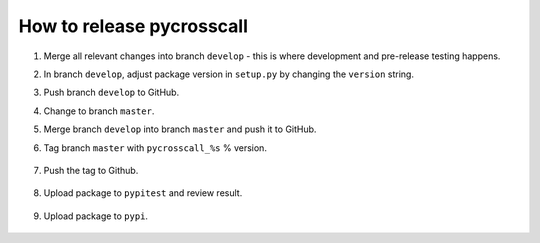 How to release pycrosscall
==========================

#. Merge all relevant changes into branch ``develop`` - this is where development and pre-release testing happens.

#. In branch ``develop``, adjust package version in ``setup.py`` by changing the ``version`` string.

#. Push branch ``develop`` to GitHub.

#. Change to branch ``master``.

#. Merge branch ``develop`` into branch ``master`` and push it to GitHub.

#. Tag branch ``master`` with ``pycrosscall_%s`` % version.

	.. code:: bash
		git tag "pycrosscall_0.0.1"

#. Push the tag to Github.

	.. code:: bash
		git push origin --tags

#. Upload package to ``pypitest`` and review result.

	.. code:: bash
		python setup.py sdist upload -r pypitest

#. Upload package to ``pypi``.

	.. code:: bash
		python setup.py sdist upload -r pypi
